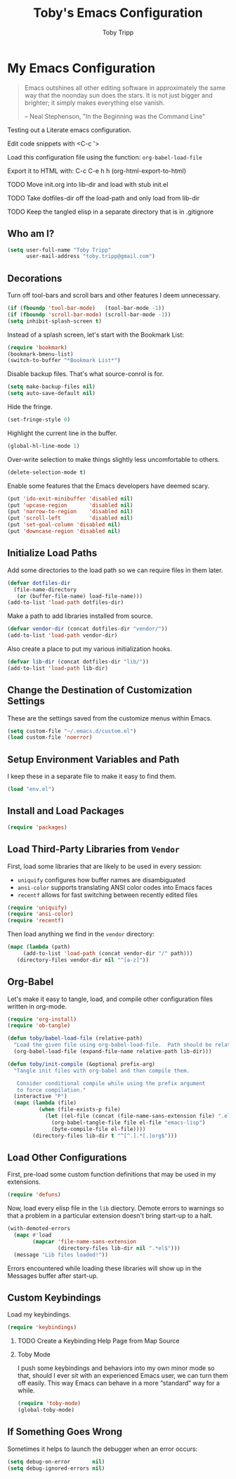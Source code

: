 #+TITLE:  Toby's Emacs Configuration
#+AUTHOR: Toby Tripp
#+EMAIL:  toby.tripp@gmail.com
#+OPTIONS: H:2 num:nil toc:t
#+HTML_HEAD: <link rel="stylesheet" type="text/css"  href="http://thomasf.github.io/solarized-css/solarized-light.min.css" />

* My Emacs Configuration

#+begin_quote
Emacs outshines all other editing software in approximately the same
way that the noonday sun does the stars. It is not just bigger and
brighter; it simply makes everything else vanish.

-- Neal Stephenson, "In the Beginning was the Command Line"
#+end_quote

Testing out a Literate emacs configuration.

Edit code snippets with <C-c '>

Load this configuration file using the function: =org-babel-load-file=

Export it to HTML with:
  C-c C-e h h     (org-html-export-to-html)

*** TODO Move init.org into lib-dir and load with stub init.el
*** TODO Take dotfiles-dir off the load-path and only load from lib-dir
*** TODO Keep the tangled elisp in a separate directory that is in .gitignore

** Who am I?

 #+BEGIN_SRC emacs-lisp
   (setq user-full-name "Toby Tripp"
         user-mail-address "toby.tripp@gmail.com")
 #+END_SRC

** Decorations

   Turn off tool-bars and scroll bars and other features I deem unnecessary.

   #+BEGIN_SRC emacs-lisp
     (if (fboundp 'tool-bar-mode)   (tool-bar-mode -1))
     (if (fboundp 'scroll-bar-mode) (scroll-bar-mode -1))
     (setq inhibit-splash-screen t)
   #+END_SRC

   Instead of a splash screen, let's start with the Bookmark List:
   #+BEGIN_SRC emacs-lisp
     (require 'bookmark)
     (bookmark-bmenu-list)
     (switch-to-buffer "*Bookmark List*")
   #+END_SRC

   Disable backup files.  That's what source-conrol is for.
   #+BEGIN_SRC emacs-lisp
     (setq make-backup-files nil)
     (setq auto-save-default nil)
   #+END_SRC

   Hide the fringe.
   #+BEGIN_SRC emacs-lisp
     (set-fringe-style 0)
   #+END_SRC

   Highlight the current line in the buffer.
   #+BEGIN_SRC emacs-lisp
     (global-hl-line-mode 1)
   #+END_SRC

   Over-write selection to make things slightly less uncomfortable to
   others.
   #+BEGIN_SRC emacs-lisp
     (delete-selection-mode t)
   #+END_SRC

   Enable some features that the Emacs developers have deemed scary.
   #+BEGIN_SRC emacs-lisp
     (put 'ido-exit-minibuffer 'disabled nil)
     (put 'upcase-region       'disabled nil)
     (put 'narrow-to-region    'disabled nil)
     (put 'scroll-left         'disabled nil)
     (put 'set-goal-column 'disabled nil)
     (put 'downcase-region 'disabled nil)
   #+END_SRC

** Initialize Load Paths

 Add some directories to the load path so we can require files in them later.

 #+BEGIN_SRC emacs-lisp
   (defvar dotfiles-dir
     (file-name-directory
      (or (buffer-file-name) load-file-name)))
   (add-to-list 'load-path dotfiles-dir)
 #+END_SRC

 Make a path to add libraries installed from source.
 #+BEGIN_SRC emacs-lisp
   (defvar vendor-dir (concat dotfiles-dir "vendor/"))
   (add-to-list 'load-path vendor-dir)
 #+END_SRC

 Also create a place to put my various initialization hooks.
 #+BEGIN_SRC emacs-lisp
   (defvar lib-dir (concat dotfiles-dir "lib/"))
   (add-to-list 'load-path lib-dir)
 #+END_SRC

** Change the Destination of Customization Settings

These are the settings saved from the customize menus within Emacs.

#+BEGIN_SRC emacs-lisp
  (setq custom-file "~/.emacs.d/custom.el")
  (load custom-file 'noerror)
#+END_SRC

** Setup Environment Variables and Path

I keep these in a separate file to make it easy to find them.

#+BEGIN_SRC emacs-lisp
  (load "env.el")
#+END_SRC

** Install and Load Packages

#+BEGIN_SRC emacs-lisp
  (require 'packages)
#+END_SRC

** Load Third-Party Libraries from =Vendor=

   First, load some libraries that are likely to be used in every session:
   - =uniquify= configures how buffer names are disambiguated
   - =ansi-color= supports translating ANSI color codes into Emacs faces
   - =recentf= allows for fast switching between recently edited files

   #+BEGIN_SRC emacs-lisp
     (require 'uniquify)
     (require 'ansi-color)
     (require 'recentf)
   #+END_SRC

   Then load anything we find in the =vendor= directory:
   #+BEGIN_SRC emacs-lisp
     (mapc (lambda (path)
          (add-to-list 'load-path (concat vendor-dir "/" path)))
        (directory-files vendor-dir nil "^[a-z]"))
   #+END_SRC

** Org-Babel

   Let's make it easy to tangle, load, and compile other configuration
   files written in org-mode.
   #+BEGIN_SRC emacs-lisp
     (require 'org-install)
     (require 'ob-tangle)

     (defun toby/babel-load-file (relative-path)
       "Load the given file using org-babel-load-file.  Path should be relative to lib-dir"
       (org-babel-load-file (expand-file-name relative-path lib-dir)))
   #+END_SRC

   #+BEGIN_SRC emacs-lisp
     (defun toby/init-compile (&optional prefix-arg)
       "Tangle init files with org-babel and then compile them.

        Consider conditional compile while using the prefix argument
        to force compilation."
       (interactive "P")
       (mapc (lambda (file)
               (when (file-exists-p file)
                 (let ((el-file (concat (file-name-sans-extension file) ".el")))
                   (org-babel-tangle-file file el-file "emacs-lisp")
                   (byte-compile-file el-file))))
             (directory-files lib-dir t "^[^.].*[.]org$")))
   #+END_SRC

** Load Other Configurations

   First, pre-load some custom function definitions that may be used in my extensions.
   #+BEGIN_SRC emacs-lisp
   (require 'defuns)
   #+END_SRC

   Now, load every elisp file in the =lib= diectory.  Demote errors to
   warnings so that a problem in a particular extension doesn't bring
   start-up to a halt.
   #+BEGIN_SRC emacs-lisp
     (with-demoted-errors
       (mapc #'load
             (mapcar 'file-name-sans-extension
                     (directory-files lib-dir nil ".*el$")))
       (message "Lib files loaded!"))
   #+END_SRC

   Errors encountered while loading these libraries will show up in
   the Messages buffer after start-up.

** Custom Keybindings

   Load my keybindings.
   #+BEGIN_SRC emacs-lisp
   (require 'keybindings)
   #+END_SRC

*** TODO Create a Keybinding Help Page from Map Source

*** Toby Mode

    I push some keybindings and behaviors into my own minor mode so
    that, should I ever sit with an experienced Emacs user, we can
    turn them off easily.  This way Emacs can behave in a more
    “standard” way for a while.
    #+BEGIN_SRC emacs-lisp
    (require 'toby-mode)
    (global-toby-mode)
    #+END_SRC

** If Something Goes Wrong

   Sometimes it helps to launch the debugger when an error occurs:
   #+BEGIN_SRC emacs-lisp
     (setq debug-on-error       nil)
     (setq debug-ignored-errors nil)
   #+END_SRC
